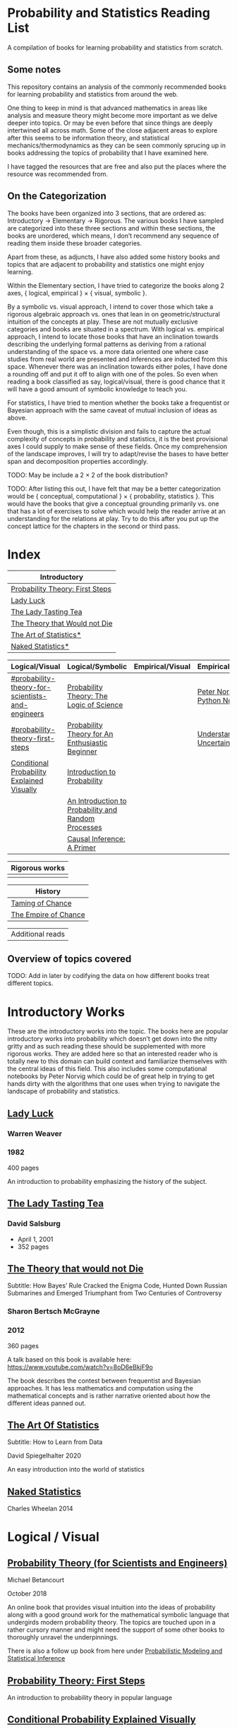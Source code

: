 * Probability and Statistics Reading List

A compilation of books for learning probability and statistics from scratch.

** Some notes

This repository contains an analysis of the commonly recommended books for learning probability and statistics from around the web.

One thing to keep in mind is that advanced mathematics in areas like analysis and measure theory might become more important as we delve deeper into topics. Or may be even before that since things are deeply intertwined all across math. Some of the close adjacent areas to explore after this seems to be information theory, and statistical mechanics/thermodynamics as they can be seen commonly sprucing up in books addressing the topics of probability that I have examined here.

I have tagged the resources that are free and also put the places where the resource was recommended from.

** On the Categorization

The books have been organized into 3 sections, that are ordered as: Introductory → Elementary → Rigorous. The various books I have sampled are categorized into these three sections and within these sections, the books are unordered, which means, I don’t recommend any sequence of reading them inside these broader categories.

Apart from these, as adjuncts, I have also added some history books and topics that are adjacent to probability and statistics one might enjoy learning.

Within the Elementary section, I have tried to categorize the books along 2 axes, { logical, empirical } × { visual, symbolic }.

By a symbolic vs. visual approach, I intend to cover those which take a rigorous algebraic approach vs. ones that lean in on geometric/structural intuition of the concepts at play. These are not mutually exclusive categories and books are situated in a spectrum. With logical vs. empirical approach, I intend to locate those books that have an inclination towards describing the underlying formal patterns as deriving from a rational understanding of the space vs. a more data oriented one where case studies from real world are presented and inferences are inducted from this space.  Whenever there was an inclination towards either poles, I have done a rounding off and put it off to align with one of the poles. So even when reading a book classified as say, logical/visual, there is good chance that it will have a good amount of symbolic knowledge to teach you. 

For statistics, I have tried to mention whether the books take a frequentist or Bayesian approach with the same caveat of mutual inclusion of ideas as above.

Even though, this is a simplistic division and fails to capture the actual complexity of concepts in probability and statistics, it is the best provisional axes I could supply to make sense of these fields. Once my comprehension of the landscape improves, I will try to adapt/revise the bases to have better span and decomposition properties accordingly.

TODO: May be include a 2 × 2 of the book distribution?

TODO: After listing this out, I have felt that may be a better categorization would be { conceptual, computational } × { probability, statistics }. This would have the books that give a conceptual grounding primarily vs. one that has a lot of exercises to solve which would help the reader arrive at an understanding for the relations at play. Try to do this after you put up the concept lattice for the chapters in the second or third pass.

* Index

|                              Introductory                              |
|------------------------------------------------------------------------|
| [[#probability-theory-first-steps][Probability Theory: First Steps]]   |
| [[#lady-luck][Lady Luck]]                                              |
| [[#the-lady-tasting-tea][The Lady Tasting Tea]]                        |
| [[#the-theory-that-would-not-die][The Theory that Would not Die]]      |
| [[#the-art-of-statistics][The Art of Statistics*]]                     |
| [[#naked-statistics][Naked Statistics*]]                               |



|         Logical/Visual         |         Logical/Symbolic          |         Empirical/Visual         |         Empirical/Symbolic         |
|--------------------------------+-----------------------------------+----------------------------------+------------------------------------|
| [[#probability-theory-for-scientists-and-engineers]] |  [[#probability-theory-the-logic-of-science][Probability Theory: The Logic of Science]] | | [[#peter-norvig-python-notebooks][Peter Norvig Python Notebooks]] |
| [[#probability-theory-first-steps]] | [[#probability-theory-for-an-enthusiastic-beginner][Probability Theory for An Enthusiastic Beginner]] | | [[#understanding-uncertainty][Understanding Uncertainty]] |
| [[#conditional-probability-explained-visually][Conditional Probability Explained Visually]] | [[#introduction-to-probability][Introduction to Probability]] | | |
| | [[#an-introduction-to-probability-and-random-processes][An Introduction to Probability and Random Processes]] | | |
| | [[#causal-inference-a-primer][Causal Inference: A Primer]] | | |


| Rigorous works        |
|-----------------------|
| |


| History |
|---------|
| [[#taming-of-chance][Taming of Chance]] |
| [[#the-empire-of-chance][The Empire of Chance]] |


| Additional reads |

** Overview of topics covered

TODO: Add in later by codifying the data on how different books treat different topics.

* Introductory Works

These are the introductory works into the topic. The books here are popular introductory works into probability which doesn’t get down into the nitty gritty and as such reading these should be supplemented with more rigorous works. They are added here so that an interested reader who is totally new to this domain can build context and familiarize themselves with the central ideas of this field. This also includes some computational notebooks by Peter Norvig which could be of great help in trying to get hands dirty with the algorithms that one uses when trying to navigate the landscape of probability and statistics.

** [[https://amzn.to/3nyM3v1][Lady Luck]]

#+BEGIN_HTML
<a href="https://amzn.to/3nyM3v1"><img width="300px" src="./img/lady-luck.jpg" alt="Cover image for Lady Luck" /></a>
#+END_HTML

*** Warren Weaver
*** 1982

400 pages

An introduction to probability emphasizing the history of the subject.

** [[https://en.wikipedia.org/wiki/The_Lady_Tasting_Tea][The Lady Tasting Tea]]

#+BEGIN_HTML

<a href="https://en.wikipedia.org/wiki/The_Lady_Tasting_Tea"><img width="300px" src="./img/the-lady-tasting-tea.jpg" alt="Cover image for The Lady Tasting the Tea" /></a>

#+END_HTML

*** David Salsburg

- April 1, 2001
- 352 pages

** [[https://amzn.to/30CNY8N][The Theory that would not Die]]
Subtitle:  How Bayes’ Rule Cracked the Enigma Code, Hunted Down Russian Submarines and Emerged Triumphant from Two Centuries of Controversy

#+BEGIN_HTML

<a href="https://amzn.to/30CNY8N"><img src="./img/the-theory-that-would-not-die.jpg" width="300px" alt="Cover for The Theory that would not die" /></a>

#+END_HTML

*** Sharon Bertsch McGrayne

*** 2012

360 pages

A talk based on this book is available here: https://www.youtube.com/watch?v=8oD6eBkjF9o

[[./img/the-theory-that-would-not-die-video.jpg]]

The book describes the contest between frequentist and Bayesian approaches. It has less mathematics and computation using the mathematical concepts and is rather narrative oriented about how the different ideas panned out.

** [[https://amzn.to/31od7UW][The Art Of Statistics]]
Subtitle: How to Learn from Data

#+BEGIN_HTML
<a href="https://amzn.to/31od7UW"><img width="300px" src="./img/the-art-of-statistics.jpg" alt="Cover image for The Art of Statistics" /></a>
#+END_HTML

David Spiegelhalter
2020

An easy introduction into the world of statistics

** [[https://amzn.to/3rrdZmU][Naked Statistics]]
Charles Wheelan
2014

* Logical / Visual

** [[https://betanalpha.github.io/assets/case_studies/probability_theory.html][Probability Theory (for Scientists and Engineers)]]

[[./img/probability-theory-for-scientists-and-engineers.png]]

Michael Betancourt

October 2018

An online book that provides visual intuition into the ideas of probability along with a good ground work for the mathematical symbolic language that undergirds modern probability theory. The topics are touched upon in a rather cursory manner and might need the support of some other books to thoroughly unravel the underpinnings.

There is also a follow up book from here under [[https://betanalpha.github.io/assets/case_studies/modeling_and_inference.html][Probabilistic Modeling and Statistical Inference]]

** [[https://archive.org/details/ProbabilityTheoryfirstSteps/mode/2up][Probability Theory: First Steps]]

#+BEGIN_HTML
<a href="https://archive.org/details/ProbabilityTheoryfirstSteps/mode/2up"><img src="./img/probability-theory-first-steps.jpg" alt="Cover for Probability Theory: The First Steps" width="300px" /></a>
#+END_HTML

An introduction to probability theory in popular language

** [[http://setosa.io/conditional/][Conditional Probability Explained Visually]]

[[./img/conditional-probability-explained-visually.png]]

Victor Powell

2014

Blog post

A neat visualization of conditional probability by Victor Powell

* Logical / Symbolic

These are roughly the works in probability with a symbolic bent or works in statistics with a frequentist approach.

** [[https://amzn.to/3nDXiCu][Probability Theory: The Logic of Science]]

#+BEGIN_HTML
<a href="https://amzn.to/3nDXiCu"><img width="300px" src="./img/probability-theory-the-logic-of-science.jpg" alt="Cover of Probability Theory: The Logic of Science" /></a>
#+END_HTML

E. T. Jaynes

2003

A Bayesian centric approach on interpreting probability as propositions about reality.

This book was compiled from a posthumous manuscript by the editor Larry Bretthorst.

** [[https://amzn.to/3r4Gd6G][Probability for an Enthusiastic Beginner]]

#+BEGIN_HTML
<a href="https://amzn.to/3r4Gd6G"><img width="300px" src="./img/probability-for-the-enthusiastic-beginner.jpg" alt="Cover of Probability for the Enthusiastic Beginner" /></a>
#+END_HTML

David Morin

2016

371 pages

A book that attempts to build on the intuition. Less of proving theorems rigorously and there is a combinatorial chapter in the beginning which for building a base in combinatorics.

** [[https://amzn.to/3l2Pp7X][Introduction to Probability]]

#+BEGIN_HTML
<a href="https://amzn.to/3l2Pp7X"><img width="300px" src="./img/introduction-to-probability.jpg" alt="Cover image for Introduction to Probability" /></a>
#+END_HTML

Dimitri Bertsekas, John Tsitsiklis

June 24, 2002

430 pages

When considering the dimensions between intuition and rigour, this book provides ample intuition to the ideas in probability. It is also supported by some good exercises to work through.

** [[https://archive.org/details/GianCarlo_Rota_and_Kenneth_Baclawski__An_Introduction_to_Probability_and_Random_Processes/page/n1/mode/2up][An introduction to Probability and Random Processes]]

#+BEGIN_HTML
<a href="https://archive.org/details/GianCarlo_Rota_and_Kenneth_Baclawski__An_Introduction_to_Probability_and_Random_Processes/page/n1/mode/2up"><img width="300px" src="./img/an-introduction-to-probability-and-random-processes.png" alt="Cover of An Introduction to Probability and Random Processes" /></a>
#+END_HTML

Gian-Carlo Rota, Kenneth Baclawski

An introduction to probability from combinatorialist Rota and data scientist Baclawski based on the lecture notes for the course at MIT. It goes from the elementary concepts of probability and statistics and has a thermodynamics/information theory bend towards the end.

** [[https://amzn.to/32eLr5o][Causal Inference: A Primer]]

#+BEGIN_HTML
<a href="https://amzn.to/32eLr5o"><img width="300px" src="./img/causal-inference-in-statistics-a-primer.jpg" alt="Cover of Causal Inference in Statistics A Primer" /></a>
#+END_HTML

Judea Pearl, Madelyn Glymour, Nicholas P. Jewell

160 pages

2016

Might be a nice book to start reading after The Book of Why to get into some of the nitty gritty on inference from data. There seems also to be a more rigorous work on Causality by Pearl in [[https://amzn.to/3CTFLux][Causality: Models, Reasoning, and Inference]]

* Empirical / Symbolic

These are roughly the works with a Bayesian / Data centric bent which focusses on a symbolic approach. The more rigorous works in studies can also be seen in this section as visual ideas haven’t matured to capture the rigorous nature of mathematical machinery employed to make sense of the ideas in this field.

** [[https://amzn.to/3ofHSo1][Understanding Uncertainty]]

Dennis V. Lindley

11th Edition (2006)

An introductory book that gives a conceptual grounding for the ideas in probability and statistics.

** [[https://amzn.to/3dbmvOw][Theory of Probability: A Critical Introductory Treatment]]
Bruno de Finetti

A Bayesian approach on probability as accounting for consequences of decisions made.

** [[https://amzn.to/3G4KwmM][Statistical Rethinking: With examples in R and STAN]]

** [[http://www.stat.columbia.edu/~gelman/book/][Bayesian Data Analysis]]

** [[https://www.openintro.org/book/os/][OpenIntro Statistics]]

** [[https://greenteapress.com/wp/think-stats-2e/][Think Stats]]

** [[http://statweb.stanford.edu/~tibs/ElemStatLearn/printings/ESLII_print10.pdf][Elements of Statistical Learning]]

** [[https://amzn.to/2ZNwbeZ][An Introduction to Statistical Learning: With Applications in R]]

Less background required than Elements of Statistical Learning

** [[https://amzn.to/3dcA8ge][Statistics]]
David Freedman, Robert Pisani, Roger Purves

4th Edition (2007)

A book directed towards people with minimal mathematics exposure. The organization of the book in helping build the intuition gradually is remarked by people have read it.

** [[https://amzn.to/3rykG6R][Statistical Inference]]

George Casella and Roger Berger

Typically used in many universities as the starting text. [[https://stats.stackexchange.com/questions/353138/casella-and-berger-vs-wasserman-to-acquire-a-good-statistics-foundation][Apparently]] more rigorous and more focused on technical details than All of Statistics.

** [[https://amzn.to/3xMEsw9][Introduction to Probability and Statistics for Engineers and Scientists]]

Sheldon Ross

First Edition: 1987, 6th Edition: 2021

** [[https://amzn.to/3EgDHhy][Introduction to Probability]]

Charles M. Grinstead, J. Laurie Snell

** [[https://amzn.to/3odDsOI][Probability and Statistics]]

Morris DeGroot, Mark Schervish

** [[https://greenteapress.com/wp/think-bayes/][Think Bayes]]

** [[https://web.stanford.edu/~hastie/CASI/][Computer Age Statistical Inference]]

* Empirical / Visual

These are roughly the works with a Bayesian / Data centric bent which focusses on a visual approach.

* [[https://archive.org/details/TheWorldIsBuiltOnProbability/page/n11/mode/2up][The World is built on probability]]

#+BEGIN_HTML
<a href="https://archive.org/details/TheWorldIsBuiltOnProbability/page/n11/mode/2up"><img width="300px" src="./img/the-world-is-built-on-probability.jpg" alt="Cover of The World is Built on Probability" /></a>
#+END_HTML

Lev Tarasov (Translated by Michael Burov)

1984

198 pages

An introduction to the subject of probability motivated by examples from decision making, control theory, biology, and quantum mechanics. Was originally published in Russian and translated to English.

** [[https://amzn.to/3Edl51Q][Bayes Theorem: A Visual Introduction for Beginners]]
Dan Morris

** [[https://seeing-theory.brown.edu/index.html][Seeing Theory]]

** Peter Norvig Python Notebooks

There are some really well written computational notebooks by Peter Norvig elucidating the probabilty concepts.

TODO: Add images for each of the Python notebooks

*** [[https://github.com/norvig/pytudes/blob/main/ipynb/Probability.ipynb][A Concrete Introduction to Probability]]

[[./img/a-concrete-introduction-to-probability.png]]

*** [[https://github.com/norvig/pytudes/blob/main/ipynb/ProbabilityParadox.ipynb][Probability, Paradox, and the Reasonable Person Principle]]

[[./img/probability-paradox-and-the-reasonable-person-principle.png]]

*** [[https://github.com/norvig/pytudes/blob/main/ipynb/ProbabilitySimulation.ipynb][Estimating Probabilities with Simulations]]

[[./img/estimating-probabilities-with-simulations.png]]

---

More of these can be found here: https://github.com/norvig/pytudes/

* Frequentist

** [[https://amzn.to/3DcVxAD][Probability via Expectation]]
Peter Whittle


** [[https://amzn.to/3dc5i7y][Principles of Statistical Inference]]
David R. Cox

** [[https://amzn.to/3xM0Qpq][All of Statistics: A Course in Statistical Inference]]
Larry Wasserman

* History

An overview of the history would benefit by providing the motivation and original scenarios in which the concepts originated. They are also a good way for people looking to research into this area to understand some of the original strands and possible find a wealth of problems that are linked with the genesis of the ideas.

** [[https://amzn.to/3FZZaf8][Taming of Chance]]

Ian Hacking

1990

A standard recommendation to learn about the origins of probability ad statistics. This book, along with [[https://amzn.to/3dalnuF][The Emergence of Probability]] by Hacking, which has a more philosophical bent, might serve as a decent bundle for exposure to the historical details on how probability took shape as a science.

** [[https://amzn.to/3FARmQM][The Empire of Chance: How Probability Changed Science and Everyday Life]]

#+BEGIN_HTML
<a href="https://amzn.to/3FARmQM"><img width="300px" src="./img/the-empire-of-chance.jpg" alt="Cover of The Empire of Chance" /></a>
#+END_HTML

Gerd Gigerenzer, Zeno Swijtink, Theodore Porter, Lorraine Daston, John Beatty, Lorenz Krüger

October 26, 1990

360 pages

History of modern statistics and its connections with other domains of knowledge.

** [[https://amzn.to/30TNewk][The Rise of Statistical Thinking - 1820 – 1900]]
Theodore M. Porter
August 18, 2020
360 pages

History of the subject with more of an academic bent. A general reader might find Ian Hacking’s work more approachable.

* Videos

https://www.youtube.com/playlist?list=PL17567A1A3F5DB5E4

* To check out:

** [[https://amzn.to/31lXjlA][An Introduction to Probability Theory and Its Applications]]
William Feller

** [[https://amzn.to/3IdxLIs][Data Analysis Using Regression and Multilevel/Hierarchical Analysis]]

Andrew Gelman, Jennifer Hill

2006

** [[https://amzn.to/3dbBGar][Discrete Probability]]

Hugh Gordon

2012

A book explaining discrete probability in an accessible language.

** [[https://amzn.to/31oVpAI][Understanding Probability]]

Henk Tijms

2012

** [[https://probabilitybook.net][Introduction to Probability]]
Joseph K. Blitzstein, Jessica Hwang

[[https://amzn.to/3pjo16N][1st Edition: 2014]], 2nd Edition: 2019

Comes with an accompanying MOOC: https://projects.iq.harvard.edu/stat110/home

** Rigorous works

** [[https://amzn.to/3Ekhsay][Introduction to Probability Theory]]

Paul G. Hoel, Sidney C. Port, Charles J. Stone

1972

They also have a similar book on [[https://amzn.to/3ohkRBp][Statistical Theory]].

A rigorous introduction to probability theory. It has been likened to Rudin’s book on mathematical analysis.

** [[https://amzn.to/3xMzJuB][Probability and Measure]]
Patrick Billingsley

2012

A self-contained book on probability and commonly recommended as a rigorous introduction to the subject.

** [[https://amzn.to/3dpIukI][Probability]]
Jim Pitman

** [[https://amzn.to/31qCpSM][A Course in Probability Theory]]
Kai Lai Chung

** [[https://amzn.to/3xUJYNw][A Probability Path]]
Sidney Resnick

** [[https://amzn.to/3lDbFFB][Measure Theory and Probability Theory]]
Krishna B. Athreya, Soumendra N. Lahiri

** [[https://amzn.to/3oq7A9M][Probability with Martingales]]
David Williams

** [[https://amzn.to/3ooj5yr][Probability: Theory and Examples]]
Rick Durrett

** [[https://amzn.to/3okKzF4][The Foundations of Statistics]]
Leonard J. Savage

** [[https://amzn.to/3EpJ7qF][Probability Theory and Stochastic Processes With Applications]]
Oliver Knill

** [[https://amzn.to/3ddOXPL][Probability Theory: A Comprehensive Course]]
Achim Klenke

Recommended as a reference book on probability

** [[https://amzn.to/3DoL4Cs][Probability and Random Processes]]
Geoffrey R. Grimmett, David R. Stirzaker

Considered a standard reference to the subject

* Additional Resources

** [[https://amzn.to/3xTAWAl][Against the Gods]]
Peter L. Bernstein
1998

** [[https://amzn.to/3IoaOlO][The (Mis)Behaviour of Markets]]
Benoit B. Mandelbrot, Richard L Hudson

** [[http://www.inference.org.uk/itila/book.html][Information Theory, Inference, and Learning Algorithms]]
David MacKay
If you want to have an Information Theory bend

** [[http://www.stat.cmu.edu/~cshalizi/ADAfaEPoV/][Advanced Data Analysis from an Elementary Point of View]]
Cosma Rohilla Chalizi

* Sampled but not included / need another pass

** [[https://amzn.to/3luibyC][Mastering Metrics]]

The book has an econometric viewpoint towards how to infer cause and effect using statistics.

** [[https://amzn.to/3Dkbkxv][Probability and Statistics for Engineers and Scientists]]
Anthony Hayter

** [[https://amzn.to/3EoYXBG][The Probabilistic Method]]
Noga Alon and Joel H. Spencer

** [[https://amzn.to/3rDq6xg][Statistics: Learning in the presence of variation]]
Robert L. Waldrop

** [[https://amzn.to/3GdZx5L][A Natural Introduction to Probability]]

** [[https://amzn.to/3dlEKAW][Introduction to Statistics]]
Jim Frost